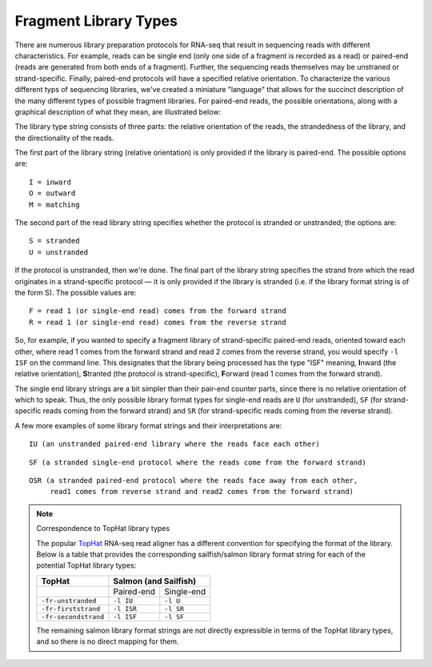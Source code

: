 .. _FragLibType:

Fragment Library Types
======================

There are numerous library preparation protocols for RNA-seq that result in
sequencing reads with different characteristics.  For example, reads can be
single end (only one side of a fragment is recorded as a read) or paired-end
(reads are generated from both ends of a fragment).  Further, the sequencing
reads themselves may be unstraned or strand-specific.  Finally, paired-end
protocols will have a specified relative orientation.  To characterize the
various different typs of sequencing libraries, we've created a miniature
"language" that allows for the succinct description of the many different types
of possible fragment libraries.  For paired-end reads, the possible
orientations, along with a graphical description of what they mean, are
illustrated below:

.. image:: ReadLibraryIllustration.png

The library type string consists of three parts: the relative orientation of
the reads, the strandedness of the library, and the directionality of the
reads.

The first part of the library string (relative orientation) is only provided if
the library is paired-end. The possible options are:

::

    I = inward
    O = outward
    M = matching

The second part of the read library string specifies whether the protocol is
stranded or unstranded; the options are:

::

    S = stranded
    U = unstranded

If the protocol is unstranded, then we're done.  The final part of the library
string specifies the strand from which the read originates in a strand-specific
protocol — it is only provided if the library is stranded (i.e. if the
library format string is of the form S).  The possible values are:

::

    F = read 1 (or single-end read) comes from the forward strand
    R = read 1 (or single-end read) comes from the reverse strand

So, for example, if you wanted to specify a fragment library of strand-specific
paired-end reads, oriented toward each other, where read 1 comes from the
forward strand and read 2 comes from the reverse strand, you would specify ``-l
ISF`` on the command line.  This designates that the library being processed has
the type "ISF" meaning, **I**\ nward (the relative orientation), **S**\ tranted
(the protocol is strand-specific), **F**\ orward (read 1 comes from the forward
strand).

The single end library strings are a bit simpler than their pair-end counter
parts, since there is no relative orientation of which to speak.  Thus, the
only possible library format types for single-end reads are ``U`` (for
unstranded), ``SF`` (for strand-specific reads coming from the forward strand)
and ``SR`` (for strand-specific reads coming from the reverse strand).

A few more examples of some library format strings and their interpretations are:

::

    IU (an unstranded paired-end library where the reads face each other)

::

    SF (a stranded single-end protocol where the reads come from the forward strand)

::

    OSR (a stranded paired-end protocol where the reads face away from each other,
         read1 comes from reverse strand and read2 comes from the forward strand)

.. note:: Correspondence to TopHat library types 

   The popular `TopHat <http://ccb.jhu.edu/software/tophat/index.shtml>`_ RNA-seq 
   read aligner has a different convention for specifying the format of the library.
   Below is a table that provides the corresponding sailfish/salmon library format
   string for each of the potential TopHat library types:


   +---------------------+-------------------------+  
   | TopHat              | Salmon (and Sailfish)   |
   +=====================+============+============+
   |                     | Paired-end | Single-end | 
   +---------------------+------------+------------+
   |``-fr-unstranded``   |``-l IU``   |``-l U``    |          
   +---------------------+------------+------------+
   |``-fr-firststrand``  |``-l ISR``  |``-l SR``   |          
   +---------------------+------------+------------+
   |``-fr-secondstrand`` |``-l ISF``  |``-l SF``   |          
   +---------------------+------------+------------+

   The remaining salmon library format strings are not directly expressible in terms
   of the TopHat library types, and so there is no direct mapping for them.




